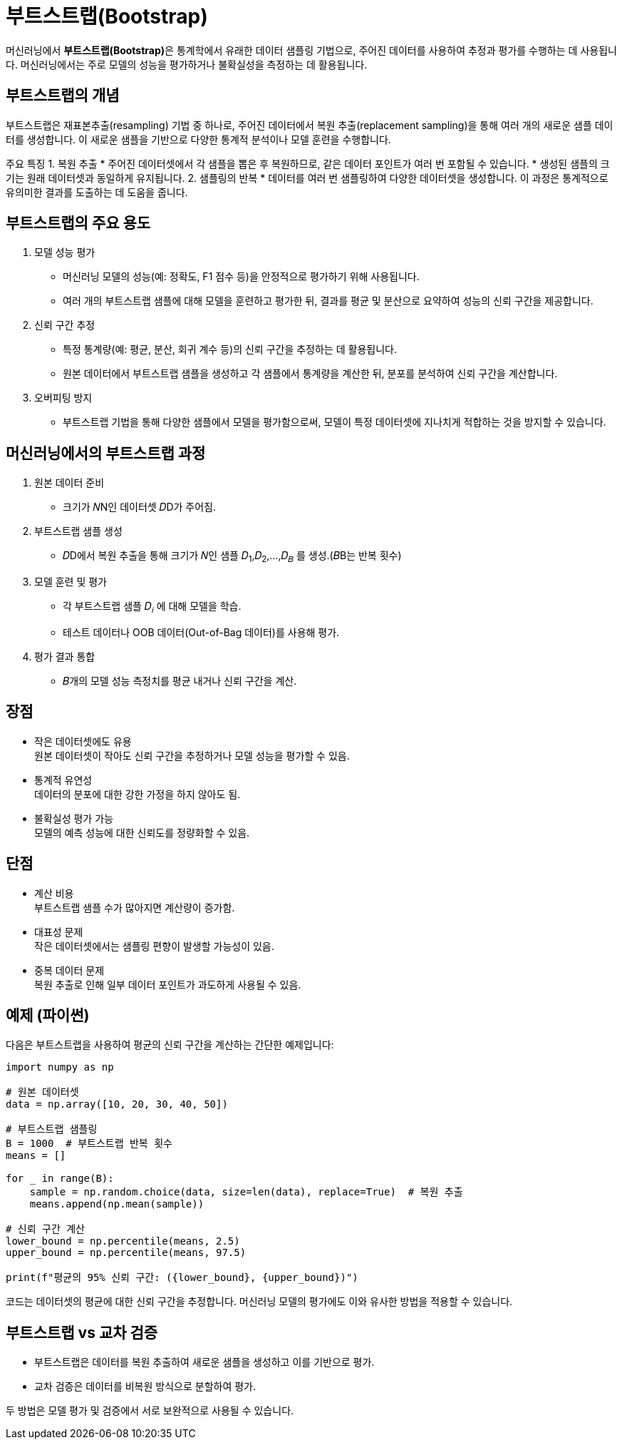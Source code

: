 = 부트스트랩(Bootstrap)

머신러닝에서 **부트스트랩(Bootstrap)**은 통계학에서 유래한 데이터 샘플링 기법으로, 주어진 데이터를 사용하여 추정과 평가를 수행하는 데 사용됩니다. 머신러닝에서는 주로 모델의 성능을 평가하거나 불확실성을 측정하는 데 활용됩니다.

== 부트스트랩의 개념

부트스트랩은 재표본추출(resampling) 기법 중 하나로, 주어진 데이터에서 복원 추출(replacement sampling)을 통해 여러 개의 새로운 샘플 데이터를 생성합니다. 이 새로운 샘플을 기반으로 다양한 통계적 분석이나 모델 훈련을 수행합니다.

주요 특징
1. 복원 추출
* 주어진 데이터셋에서 각 샘플을 뽑은 후 복원하므로, 같은 데이터 포인트가 여러 번 포함될 수 있습니다.
* 생성된 샘플의 크기는 원래 데이터셋과 동일하게 유지됩니다.
2. 샘플링의 반복
* 데이터를 여러 번 샘플링하여 다양한 데이터셋을 생성합니다. 이 과정은 통계적으로 유의미한 결과를 도출하는 데 도움을 줍니다.

== 부트스트랩의 주요 용도
1. 모델 성능 평가
* 머신러닝 모델의 성능(예: 정확도, F1 점수 등)을 안정적으로 평가하기 위해 사용됩니다.
* 여러 개의 부트스트랩 샘플에 대해 모델을 훈련하고 평가한 뒤, 결과를 평균 및 분산으로 요약하여 성능의 신뢰 구간을 제공합니다.
2. 신뢰 구간 추정
* 특정 통계량(예: 평균, 분산, 회귀 계수 등)의 신뢰 구간을 추정하는 데 활용됩니다.
* 원본 데이터에서 부트스트랩 샘플을 생성하고 각 샘플에서 통계량을 계산한 뒤, 분포를 분석하여 신뢰 구간을 계산합니다.
3. 오버피팅 방지
* 부트스트랩 기법을 통해 다양한 샘플에서 모델을 평가함으로써, 모델이 특정 데이터셋에 지나치게 적합하는 것을 방지할 수 있습니다.

== 머신러닝에서의 부트스트랩 과정

1. 원본 데이터 준비
* 크기가 𝑁N인 데이터셋 𝐷D가 주어짐.
2. 부트스트랩 샘플 생성
* 𝐷D에서 복원 추출을 통해 크기가 𝑁인 샘플 𝐷~1~,𝐷~2~,…,𝐷~𝐵~ 를 생성.(𝐵B는 반복 횟수)
3. 모델 훈련 및 평가
* 각 부트스트랩 샘플 𝐷~𝑖~ 에 대해 모델을 학습.
* 테스트 데이터나 OOB 데이터(Out-of-Bag 데이터)를 사용해 평가.
4. 평가 결과 통합
* 𝐵개의 모델 성능 측정치를 평균 내거나 신뢰 구간을 계산.

== 장점

* 작은 데이터셋에도 유용 +
원본 데이터셋이 작아도 신뢰 구간을 추정하거나 모델 성능을 평가할 수 있음.
* 통계적 유연성 +
데이터의 분포에 대한 강한 가정을 하지 않아도 됨.
* 불확실성 평가 가능 +
모델의 예측 성능에 대한 신뢰도를 정량화할 수 있음.

== 단점
* 계산 비용 +
부트스트랩 샘플 수가 많아지면 계산량이 증가함.
* 대표성 문제 +
작은 데이터셋에서는 샘플링 편향이 발생할 가능성이 있음.
* 중복 데이터 문제  +
복원 추출로 인해 일부 데이터 포인트가 과도하게 사용될 수 있음.

== 예제 (파이썬)
다음은 부트스트랩을 사용하여 평균의 신뢰 구간을 계산하는 간단한 예제입니다:

[source, python]
----
import numpy as np

# 원본 데이터셋
data = np.array([10, 20, 30, 40, 50])

# 부트스트랩 샘플링
B = 1000  # 부트스트랩 반복 횟수
means = []

for _ in range(B):
    sample = np.random.choice(data, size=len(data), replace=True)  # 복원 추출
    means.append(np.mean(sample))

# 신뢰 구간 계산
lower_bound = np.percentile(means, 2.5)
upper_bound = np.percentile(means, 97.5)

print(f"평균의 95% 신뢰 구간: ({lower_bound}, {upper_bound})")
----

코드는 데이터셋의 평균에 대한 신뢰 구간을 추정합니다. 머신러닝 모델의 평가에도 이와 유사한 방법을 적용할 수 있습니다.

== 부트스트랩 vs 교차 검증
* 부트스트랩은 데이터를 복원 추출하여 새로운 샘플을 생성하고 이를 기반으로 평가.
* 교차 검증은 데이터를 비복원 방식으로 분할하여 평가.

두 방법은 모델 평가 및 검증에서 서로 보완적으로 사용될 수 있습니다.